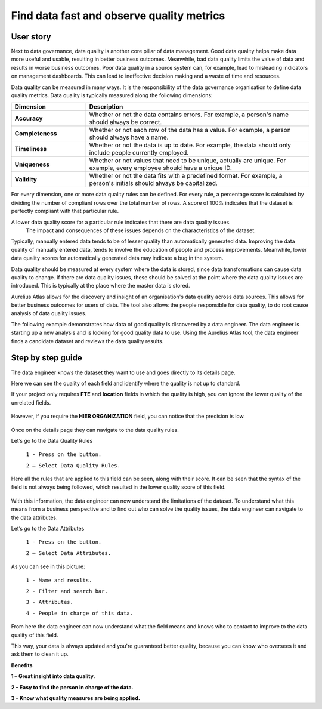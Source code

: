 Find data fast and observe quality metrics
==========================================
.. _userStory4:


  .. raw:: html

      <iframe width="560" height="315" src="https://www.youtube.com/embed/QBZ80l5jpvE" title="YouTube video player" frameborder="0" allow="accelerometer; autoplay; clipboard-write; encrypted-media; gyroscope; picture-in-picture" allowfullscreen></iframe>


User story
----------

Next to data governance, data quality is another core pillar of data management. 
Good data quality helps make data more useful and usable, resulting in better business outcomes.
Meanwhile, bad data quality limits the value of data and results in worse business outcomes. 
Poor data quality in a source system can, for example, lead to misleading indicators on management dashboards. 
This can lead to ineffective decision making and a waste of time and resources.

Data quality can be measured in many ways. 
It is the responsibility of the data governance organisation to define data quality metrics.
Data quality is typically measured along the following dimensions:

.. list-table::
    :widths: 25 75
    :header-rows: 1


    * - Dimension
      - Description

    * - **Accuracy**
      - Whether or not the data contains errors. For example, a person's name should always be correct.
    * - **Completeness**
      - Whether or not each row of the data has a value. For example, a person should always have a name.
    * - **Timeliness**
      - Whether or not the data is up to date. For example, the data should only include people currently employed.
    * - **Uniqueness**
      - Whether or not values that need to be unique, actually are unique. For example, every employee should have a unique ID.
    * - **Validity**
      - Whether or not the data fits with a predefined format. For example, a person's initials should always be capitalized.


For every dimension, one or more data quality rules can be defined.
For every rule, a percentage score is calculated by dividing the number of compliant rows over the total number of rows. 
A score of 100% indicates that the dataset is perfectly compliant with that particular rule.

A lower data quality score for a particular rule indicates that there are data quality issues.
  The impact and consequences of these issues depends on the characteristics of the dataset.

Typically, manually entered data tends to be of lesser quality than automatically generated data.
Improving the data quality of manually entered data, tends to involve the education of people and process improvements.
Meanwhile, lower data quality scores for automatically generated data may indicate a bug in the system.

Data quality should be measured at every system where the data is stored, since data transformations can cause data quality to change.
If there are data quality issues, these should be solved at the point where the data quality issues are introduced.
This is typically at the place where the master data is stored.

Aurelius Atlas allows for the discovery and insight of an organisation's data quality across data sources.
This allows for better business outcomes for users of data.
The tool also allows the people responsible for data quality, to do root cause analysis of data quality issues.

The following example demonstrates how data of good quality is discovered by a data engineer.
The data engineer is starting up a new analysis and is looking for good quality data to use.
Using the Aurelius Atlas tool, the data engineer finds a candidate dataset and reviews the data quality results.


Step by step guide
------------------

The data engineer knows the dataset they want to use and goes directly to its details page.

.. image:: imgs-user-story4/firts.jpg




  ``1 - Data quality.``

  ``2 – Press on the button.``

  ``3 - Select Fields.``



Here we can see the quality of each field and identify where the quality is not up to standard.

          
.. image:: imgs-user-story4/third.jpg

If your project only requires **FTE** and **location** fields in which the quality is high, 
you can ignore the lower quality of the unrelated fields.

  .. image:: imgs-user-story4/fourth.jpg

However, if you require the **HIER ORGANIZATION** field, 
you can notice that the precision is low.

  .. image:: imgs-user-story4/fifth.jpg



  .. image:: imgs-user-story4/six.jpg


Once on the details page they can navigate to the data quality rules.

Let’s go to the Data Quality Rules


  ``1 - Press on the button.``

  ``2 – Select Data Quality Rules.``


Here all the rules that are applied to this field can be seen, along with their score.
It can be seen that the syntax of the field is not always being followed, which resulted in the lower quality score of this field.


  .. image:: imgs-user-story4/seven.jpg

With this information, the data engineer can now understand the limitations of the dataset.
To understand what this means from a business perspective and to find out who can solve the quality issues, the data engineer can navigate to the data attributes.


Let’s go to the Data Attributes

  .. image:: imgs-user-story4/eigth.jpg

  ``1 - Press on the button.``

  ``2 – Select Data Attributes.``

As you can see in this picture:

  .. image:: imgs-user-story4/nine.jpg

  ``1 - Name and results.``

  ``2 - Filter and search bar.``

  ``3 - Attributes.``

  ``4 - People in charge of this data.``


From here the data engineer can now understand what the field means and knows who to contact to improve to the data quality of this field.

This way, your data is always updated and you're guaranteed better quality, because you can know who oversees it and ask them to clean it up.


**Benefits**

**1 – Great insight into data quality.**

**2 – Easy to find the person in charge of the data.**

**3 – Know what quality measures are being applied.**

